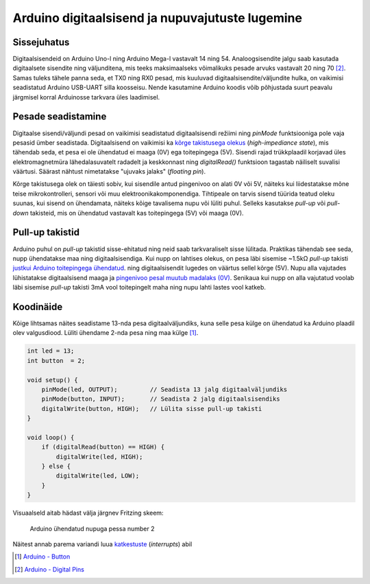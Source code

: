 .. author: Lauri Võsandi <lauri.vosandi@gmail.com>
.. tags: Tiigriülikool, Estonian IT College, Arduino, GPIO
.. date: 2014-06-02
.. license: cc-by-3

Arduino digitaalsisend ja nupuvajutuste lugemine
================================================

Sissejuhatus
------------

Digitaalsisendeid on Arduino Uno-l ning Arduino Mega-l vastavalt
14 ning 54. Analoogsisendite jalgu saab kasutada
digitaalsete sisendite ning väljunditena, mis teeks maksimaalseks võimalikuks
pesade arvuks vastavalt 20 ning 70 [#digital-pins]_. Samas tuleks tähele panna seda,
et TX0 ning RX0 pesad, mis kuuluvad digitaalsisendite/väljundite hulka,
on vaikimisi seadistatud Arduino USB-UART silla koosseisu.
Nende kasutamine Arduino koodis võib põhjustada suurt
peavalu järgmisel korral Arduinosse tarkvara üles laadimisel.

Pesade seadistamine
-------------------

Digitaalse sisendi/väljundi pesad on vaikimisi seadistatud digitaalsisendi režiimi
ning *pinMode* funktsiooniga pole vaja pesasid ümber seadistada.
Digitaalsisend on vaikimisi ka 
`kõrge takistusega olekus <logic-values.html#olek-z>`_ (*high*-*impediance* *state*),
mis tähendab seda, et pesa ei ole ühendatud ei maaga (0V) ega toitepingega (5V).
Sisendi rajad trükkplaadil korjavad üles elektromagnetmüra lähedalasuvatelt
radadelt ja keskkonnast ning *digitalRead()* funktsioon tagastab
näiliselt suvalisi väärtusi.
Säärast nähtust nimetatakse "ujuvaks jalaks" (*floating* *pin*).

Kõrge takistusega olek on täiesti sobiv, kui sisendile antud pingenivoo on
alati 0V või 5V, näiteks kui liidestatakse mõne teise mikrokontrolleri, sensori
või muu elektroonikakomponendiga.
Tihtipeale on tarvis sisend tüürida teatud oleku suunas,
kui sisend on ühendamata, näiteks kõige tavalisema nupu või lüliti puhul.
Selleks kasutakse *pull-up* või *pull-down* takisteid, mis on ühendatud
vastavalt kas toitepingega (5V) või maaga (0V).

Pull-up takistid
----------------

Arduino puhul on *pull-up* takistid sisse-ehitatud ning
neid saab tarkvaraliselt sisse lülitada.
Praktikas tähendab see seda, nupp ühendatakse maa ning digitaalsisendiga.
Kui nupp on lahtises olekus, on pesa läbi sisemise ~1.5kΩ *pull-up* takisti
`justkui Arduino toitepingega ühendatud <logic-values.html#olek-h>`_.
ning digitaalsisendit lugedes 
on väärtus sellel kõrge (5V).
Nupu alla vajutades lühistatakse digitaalsisend maaga ja 
`pingenivoo pesal muutub madalaks (0V) <logic-values.html#olek-0>`_.
Senikaua kui nupp on alla vajutatud voolab läbi sisemise *pull-up* takisti
3mA vool toitepingelt maha ning nupu lahti lastes vool katkeb.

Koodinäide
----------

Kõige lihtsamas näites seadistame 13-nda pesa digitaalväljundiks,
kuna selle pesa külge on ühendatud ka Arduino plaadil olev valgusdiood.
Lüliti ühendame 2-nda pesa ning maa külge [#button]_.

.. code:: cpp

    int led = 13;
    int button  = 2;

    void setup() {                
        pinMode(led, OUTPUT);         // Seadista 13 jalg digitaalväljundiks
        pinMode(button, INPUT);       // Seadista 2 jalg digitaalsisendiks
        digitalWrite(button, HIGH);   // Lülita sisse pull-up takisti
    }

    void loop() {
        if (digitalRead(button) == HIGH) {
            digitalWrite(led, HIGH);
        } else {
            digitalWrite(led, LOW);
        }
    }
    
Visuaalseld aitab hädast välja järgnev Fritzing skeem:

.. figure:: fritzing/arduino-pushbutton_breadboard.svg

    Arduino ühendatud nupuga pessa number 2

Näitest annab parema variandi luua `katkestuste <interrupts.html>`_ (*interrupts*) abil

.. [#button] `Arduino - Button <http://arduino.cc/en/tutorial/button>`_
.. [#digital-pins] `Arduino - Digital Pins <http://arduino.cc/en/Tutorial/DigitalPins>`_
